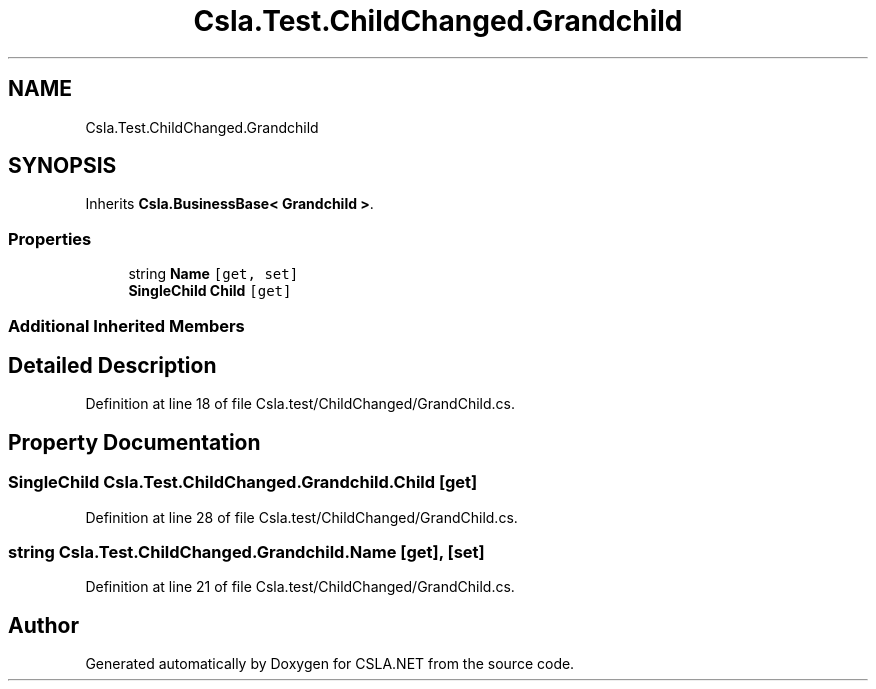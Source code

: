 .TH "Csla.Test.ChildChanged.Grandchild" 3 "Wed Jul 21 2021" "Version 5.4.2" "CSLA.NET" \" -*- nroff -*-
.ad l
.nh
.SH NAME
Csla.Test.ChildChanged.Grandchild
.SH SYNOPSIS
.br
.PP
.PP
Inherits \fBCsla\&.BusinessBase< Grandchild >\fP\&.
.SS "Properties"

.in +1c
.ti -1c
.RI "string \fBName\fP\fC [get, set]\fP"
.br
.ti -1c
.RI "\fBSingleChild\fP \fBChild\fP\fC [get]\fP"
.br
.in -1c
.SS "Additional Inherited Members"
.SH "Detailed Description"
.PP 
Definition at line 18 of file Csla\&.test/ChildChanged/GrandChild\&.cs\&.
.SH "Property Documentation"
.PP 
.SS "\fBSingleChild\fP Csla\&.Test\&.ChildChanged\&.Grandchild\&.Child\fC [get]\fP"

.PP
Definition at line 28 of file Csla\&.test/ChildChanged/GrandChild\&.cs\&.
.SS "string Csla\&.Test\&.ChildChanged\&.Grandchild\&.Name\fC [get]\fP, \fC [set]\fP"

.PP
Definition at line 21 of file Csla\&.test/ChildChanged/GrandChild\&.cs\&.

.SH "Author"
.PP 
Generated automatically by Doxygen for CSLA\&.NET from the source code\&.
